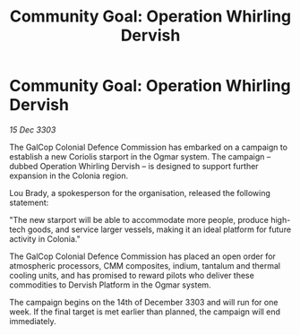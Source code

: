 :PROPERTIES:
:ID:       08203cb5-ee1d-4bd3-92d8-16962f3e8df6
:END:
#+title: Community Goal: Operation Whirling Dervish
#+filetags: :CommunityGoal:3303:galnet:

* Community Goal: Operation Whirling Dervish

/15 Dec 3303/

The GalCop Colonial Defence Commission has embarked on a campaign to establish a new Coriolis starport in the Ogmar system. The campaign – dubbed Operation Whirling Dervish – is designed to support further expansion in the Colonia region. 

Lou Brady, a spokesperson for the organisation, released the following statement: 

"The new starport will be able to accommodate more people, produce high-tech goods, and service larger vessels, making it an ideal platform for future activity in Colonia." 

The GalCop Colonial Defence Commission has placed an open order for atmospheric processors, CMM composites, indium, tantalum and thermal cooling units, and has promised to reward pilots who deliver these commodities to Dervish Platform in the Ogmar system. 

The campaign begins on the 14th of December 3303 and will run for one week. If the final target is met earlier than planned, the campaign will end immediately.
